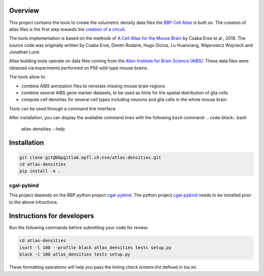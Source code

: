 Overview
=========

This project contains the tools to create the volumetric density data files the `BBP Cell Atlas`_ is built on.
The creation of atlas files is the first step towards the `creation of a circuit`_.

The tools implementation is based on the methods of `A Cell Atlas for the Mouse Brain`_ by Csaba Eroe et al., 2018.
The source code was originally written by Csaba Eroe, Dimitri Rodarie, Hugo Dictus, Lu Huanxiang, Wajerowicz Wojciech and Jonathan Lurie.

Atlas building tools operate on data files coming from the `Allen Institute for Brain Science (AIBS)`_.
These data files were obtained via experiments performed on P56 wild-type mouse brains.

The tools allow to:

* combine AIBS annotation files to reinstate missing mouse brain regions
* combine several AIBS gene marker datasets, to be used as hints for the spatial distribution of glia cells
* compute cell densities for several cell types including neurons and glia cells in the whole mouse brain

Tools can be used through a command line interface.

After installation, you can display the available command lines with the following ``bash`` command:
.. code-block:: bash

    atlas-densities --help

Installation
============

.. code-block:: bash

    git clone git@bbpgitlab.epfl.ch:nse/atlas-densities.git
    cd atlas-densities
    pip install -e .


cgal-pybind
-----------
This project depends on the BBP python project cgal-pybind_.
The python project cgal-pybind_ needs to be installed prior to the 
above intructions.


Instructions for developers
===========================

Run the following commands before submitting your code for review:

.. code-block:: bash

    cd atlas-densities
    isort -l 100 --profile black atlas_densities tests setup.py
    black -l 100 atlas_densities tests setup.py

These formatting operations will help you pass the linting check `testenv:lint` defined in
`tox.ini`.


.. _`Allen Institute for Brain Science (AIBS)`: https://alleninstitute.org/what-we-do/brain-science/
.. _`A Cell Atlas for the Mouse Brain`: https://www.frontiersin.org/articles/10.3389/fninf.2018.00084/full
.. _`BBP Cell Atlas`: https://portal.bluebrain.epfl.ch/resources/models/cell-atlas/
.. _cgal-pybind: https://bbpgitlab.epfl.ch/nse/cgal-pybind
.. _CGAL: https://www.cgal.org/
.. _`creation of a circuit`: https://bbpteam.epfl.ch/documentation/projects/circuit-build/latest/tutorial.html(venv) [lguyot@r1i4n32 atlas-densities]